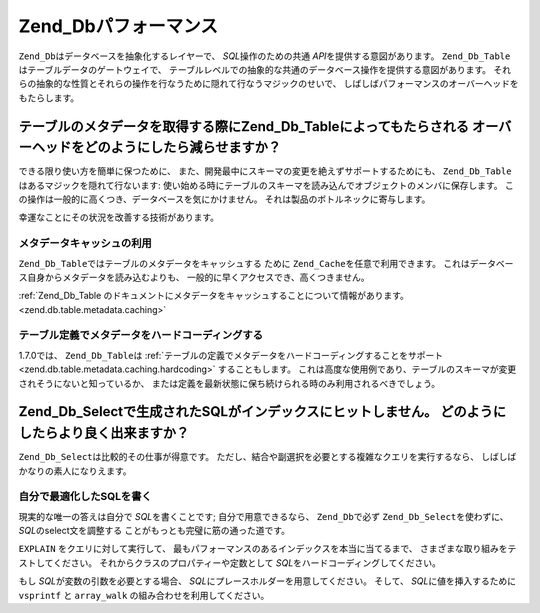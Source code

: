 .. EN-Revision: none
.. _performance.database:

Zend_Dbパフォーマンス
==============

``Zend_Db``\ はデータベースを抽象化するレイヤーで、 *SQL*\ 操作のための共通 *API*\
を提供する意図があります。 ``Zend_Db_Table``\ はテーブルデータのゲートウェイで、
テーブルレベルでの抽象的な共通のデータベース操作を提供する意図があります。
それらの抽象的な性質とそれらの操作を行なうために隠れて行なうマジックのせいで、
しばしばパフォーマンスのオーバーヘッドをもたらします。

.. _performance.database.tableMetadata:

テーブルのメタデータを取得する際にZend_Db_Tableによってもたらされる オーバーヘッドをどのようにしたら減らせますか？
----------------------------------------------------------------

できる限り使い方を簡単に保つために、
また、開発最中にスキーマの変更を絶えずサポートするためにも、 ``Zend_Db_Table``\
はあるマジックを隠れて行ないます:
使い始める時にテーブルのスキーマを読み込んでオブジェクトのメンバに保存します。
この操作は一般的に高くつき、データベースを気にかけません。
それは製品のボトルネックに寄与します。

幸運なことにその状況を改善する技術があります。

.. _performance.database.tableMetadata.cache:

メタデータキャッシュの利用
^^^^^^^^^^^^^

``Zend_Db_Table``\ ではテーブルのメタデータをキャッシュする ために ``Zend_Cache``\
を任意で利用できます。 これはデータベース自身からメタデータを読み込むよりも、
一般的に早くアクセスでき、高くつきません。

:ref:`Zend_Db_Table
のドキュメントにメタデータをキャッシュすることについて情報があります。
<zend.db.table.metadata.caching>`

.. _performance.database.tableMetadata.hardcoding:

テーブル定義でメタデータをハードコーディングする
^^^^^^^^^^^^^^^^^^^^^^^^

1.7.0では、 ``Zend_Db_Table``\ は
:ref:`テーブルの定義でメタデータをハードコーディングすることをサポート
<zend.db.table.metadata.caching.hardcoding>` することもします。
これは高度な使用例であり、テーブルのスキーマが変更されそうにないと知っているか、
または定義を最新状態に保ち続けられる時のみ利用されるべきでしょう。

.. _performance.database.select:

Zend_Db_Selectで生成されたSQLがインデックスにヒットしません。 どのようにしたらより良く出来ますか？
----------------------------------------------------------

``Zend_Db_Select``\ は比較的その仕事が得意です。
ただし、結合や副選択を必要とする複雑なクエリを実行するなら、
しばしばかなりの素人になりえます。

.. _performance.database.select.writeyourown:

自分で最適化したSQLを書く
^^^^^^^^^^^^^^

現実的な唯一の答えは自分で *SQL*\ を書くことです; 自分で用意できるなら、
``Zend_Db``\ で必ず ``Zend_Db_Select``\ を使わずに、 *SQL*\ のselect文を調整する
ことがもっとも完璧に筋の通った道です。

``EXPLAIN`` をクエリに対して実行して、
最もパフォーマンスのあるインデックスを本当に当てるまで、
さまざまな取り組みをテストしてください。
それからクラスのプロパティーや定数として *SQL*\
をハードコーディングしてください。

もし *SQL*\ が変数の引数を必要とする場合、 *SQL*\
にプレースホルダーを用意してください。 そして、 *SQL*\ に値を挿入するために
``vsprintf`` と ``array_walk`` の組み合わせを利用してください。

.. code-block:: php
   :linenos:

   // $adapter はDBアダプターです。Zend_Db_Tableでは、
   // $this->getAdapter() を使ってそれを参照します
   $sql = vsprintf(
       self::SELECT_FOO,
       array_walk($values, array($adapter, 'quoteInto'))
   );



